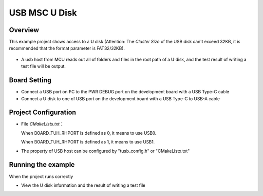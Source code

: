 .. _usb_msc_u_disk:

USB MSC U Disk
============================

Overview
--------

This example project shows access to a U disk (Attention: The `Cluster Size` of the USB disk can't exceed 32KB, it is recommended that the format parameter is FAT32/32KB).

  .. image:: ./doc/UDisk_Format.png
     :alt: UDisk_Format

- A usb host from MCU reads out all of folders and files in the root path of a U disk, and the test result of writing a test file will be output.

Board Setting
-------------

* Connect a USB port on PC to the PWR DEBUG port on the development board with a USB Type-C cable

* Connect a U disk to one of USB port on the development board with a USB Type-C to USB-A cable

Project Configuration
---------------------

- File `CMakeLists.txt`：

  When BOARD_TUH_RHPORT is defined as 0, it means to use USB0.

  When BOARD_TUH_RHPORT is defined as 1, it means to use USB1.
- The property of USB host can be configured by "tusb_config.h" or "CMakeListx.txt"

Running the example
-------------------

When the project runs correctly

- View the U disk information and the result of writing a test file

  .. image:: doc/1646400992752.png
     :alt: 1646400992752.png
